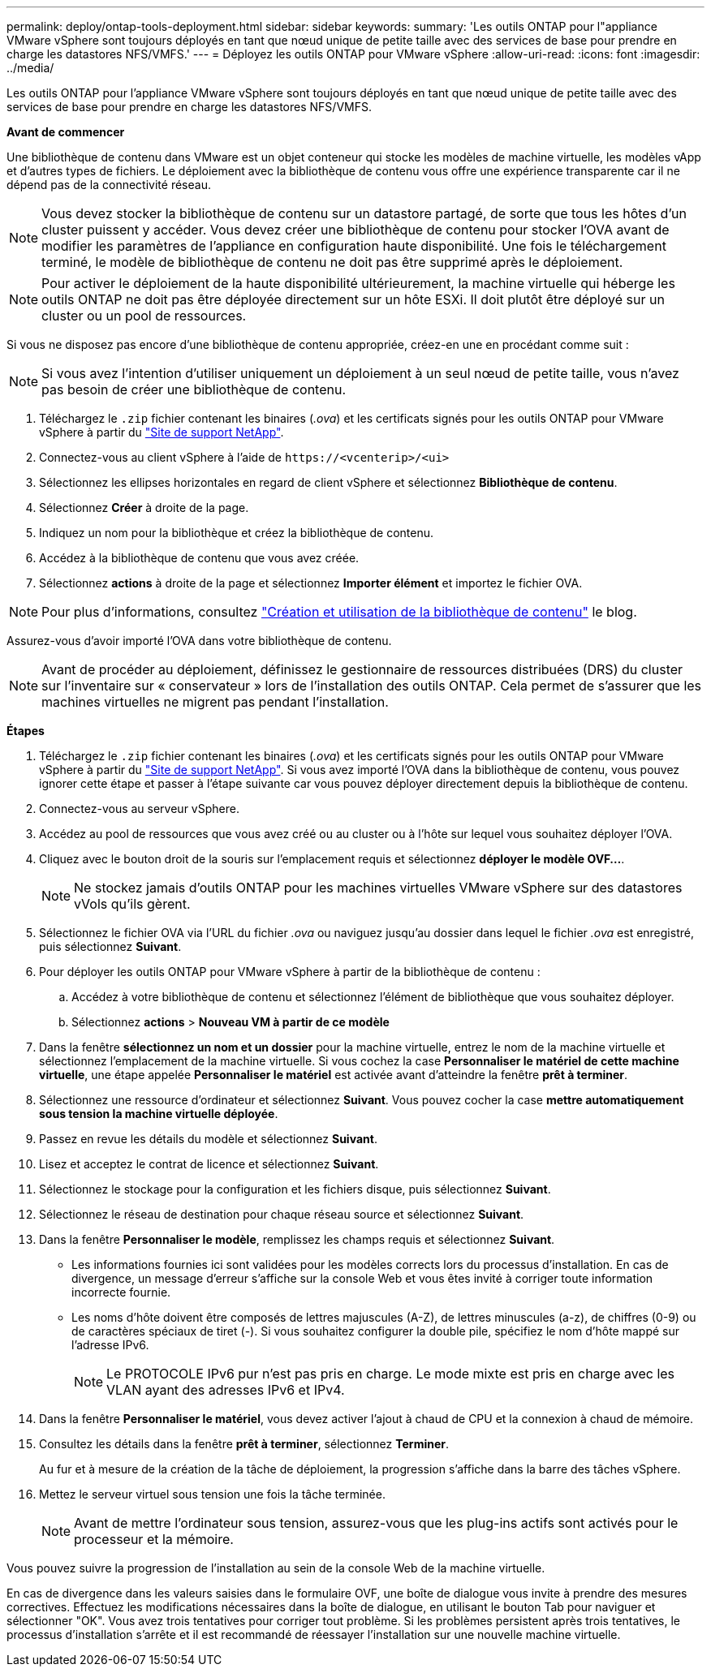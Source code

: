 ---
permalink: deploy/ontap-tools-deployment.html 
sidebar: sidebar 
keywords:  
summary: 'Les outils ONTAP pour l"appliance VMware vSphere sont toujours déployés en tant que nœud unique de petite taille avec des services de base pour prendre en charge les datastores NFS/VMFS.' 
---
= Déployez les outils ONTAP pour VMware vSphere
:allow-uri-read: 
:icons: font
:imagesdir: ../media/


[role="lead"]
Les outils ONTAP pour l'appliance VMware vSphere sont toujours déployés en tant que nœud unique de petite taille avec des services de base pour prendre en charge les datastores NFS/VMFS.

*Avant de commencer*

Une bibliothèque de contenu dans VMware est un objet conteneur qui stocke les modèles de machine virtuelle, les modèles vApp et d'autres types de fichiers. Le déploiement avec la bibliothèque de contenu vous offre une expérience transparente car il ne dépend pas de la connectivité réseau.


NOTE: Vous devez stocker la bibliothèque de contenu sur un datastore partagé, de sorte que tous les hôtes d'un cluster puissent y accéder. Vous devez créer une bibliothèque de contenu pour stocker l'OVA avant de modifier les paramètres de l'appliance en configuration haute disponibilité. Une fois le téléchargement terminé, le modèle de bibliothèque de contenu ne doit pas être supprimé après le déploiement.


NOTE: Pour activer le déploiement de la haute disponibilité ultérieurement, la machine virtuelle qui héberge les outils ONTAP ne doit pas être déployée directement sur un hôte ESXi. Il doit plutôt être déployé sur un cluster ou un pool de ressources.

Si vous ne disposez pas encore d'une bibliothèque de contenu appropriée, créez-en une en procédant comme suit :


NOTE: Si vous avez l'intention d'utiliser uniquement un déploiement à un seul nœud de petite taille, vous n'avez pas besoin de créer une bibliothèque de contenu.

. Téléchargez le `.zip` fichier contenant les binaires (_.ova_) et les certificats signés pour les outils ONTAP pour VMware vSphere à partir du https://mysupport.netapp.com/site/products/all/details/otv/downloads-tab["Site de support NetApp"^].
. Connectez-vous au client vSphere à l'aide de `\https://<vcenterip>/<ui>`
. Sélectionnez les ellipses horizontales en regard de client vSphere et sélectionnez *Bibliothèque de contenu*.
. Sélectionnez *Créer* à droite de la page.
. Indiquez un nom pour la bibliothèque et créez la bibliothèque de contenu.
. Accédez à la bibliothèque de contenu que vous avez créée.
. Sélectionnez *actions* à droite de la page et sélectionnez *Importer élément* et importez le fichier OVA.



NOTE: Pour plus d'informations, consultez https://blogs.vmware.com/vsphere/2020/01/creating-and-using-content-library.html["Création et utilisation de la bibliothèque de contenu"] le blog.

Assurez-vous d'avoir importé l'OVA dans votre bibliothèque de contenu.


NOTE: Avant de procéder au déploiement, définissez le gestionnaire de ressources distribuées (DRS) du cluster sur l'inventaire sur « conservateur » lors de l'installation des outils ONTAP. Cela permet de s'assurer que les machines virtuelles ne migrent pas pendant l'installation.

*Étapes*

. Téléchargez le `.zip` fichier contenant les binaires (_.ova_) et les certificats signés pour les outils ONTAP pour VMware vSphere à partir du https://mysupport.netapp.com/site/products/all/details/otv/downloads-tab["Site de support NetApp"^]. Si vous avez importé l'OVA dans la bibliothèque de contenu, vous pouvez ignorer cette étape et passer à l'étape suivante car vous pouvez déployer directement depuis la bibliothèque de contenu.
. Connectez-vous au serveur vSphere.
. Accédez au pool de ressources que vous avez créé ou au cluster ou à l'hôte sur lequel vous souhaitez déployer l'OVA.
. Cliquez avec le bouton droit de la souris sur l'emplacement requis et sélectionnez *déployer le modèle OVF...*.
+

NOTE: Ne stockez jamais d'outils ONTAP pour les machines virtuelles VMware vSphere sur des datastores vVols qu'ils gèrent.

. Sélectionnez le fichier OVA via l'URL du fichier _.ova_ ou naviguez jusqu'au dossier dans lequel le fichier _.ova_ est enregistré, puis sélectionnez *Suivant*.
. Pour déployer les outils ONTAP pour VMware vSphere à partir de la bibliothèque de contenu :
+
.. Accédez à votre bibliothèque de contenu et sélectionnez l'élément de bibliothèque que vous souhaitez déployer.
.. Sélectionnez *actions* > *Nouveau VM à partir de ce modèle*


. Dans la fenêtre *sélectionnez un nom et un dossier* pour la machine virtuelle, entrez le nom de la machine virtuelle et sélectionnez l'emplacement de la machine virtuelle. Si vous cochez la case *Personnaliser le matériel de cette machine virtuelle*, une étape appelée *Personnaliser le matériel* est activée avant d'atteindre la fenêtre *prêt à terminer*.
. Sélectionnez une ressource d'ordinateur et sélectionnez *Suivant*. Vous pouvez cocher la case *mettre automatiquement sous tension la machine virtuelle déployée*.
. Passez en revue les détails du modèle et sélectionnez *Suivant*.
. Lisez et acceptez le contrat de licence et sélectionnez *Suivant*.
. Sélectionnez le stockage pour la configuration et les fichiers disque, puis sélectionnez *Suivant*.
. Sélectionnez le réseau de destination pour chaque réseau source et sélectionnez *Suivant*.
. Dans la fenêtre *Personnaliser le modèle*, remplissez les champs requis et sélectionnez *Suivant*.
+
** Les informations fournies ici sont validées pour les modèles corrects lors du processus d'installation. En cas de divergence, un message d'erreur s'affiche sur la console Web et vous êtes invité à corriger toute information incorrecte fournie.
** Les noms d'hôte doivent être composés de lettres majuscules (A-Z), de lettres minuscules (a-z), de chiffres (0-9) ou de caractères spéciaux de tiret (-). Si vous souhaitez configurer la double pile, spécifiez le nom d'hôte mappé sur l'adresse IPv6.
+

NOTE: Le PROTOCOLE IPv6 pur n'est pas pris en charge. Le mode mixte est pris en charge avec les VLAN ayant des adresses IPv6 et IPv4.



. Dans la fenêtre *Personnaliser le matériel*, vous devez activer l'ajout à chaud de CPU et la connexion à chaud de mémoire.
. Consultez les détails dans la fenêtre *prêt à terminer*, sélectionnez *Terminer*.
+
Au fur et à mesure de la création de la tâche de déploiement, la progression s'affiche dans la barre des tâches vSphere.

. Mettez le serveur virtuel sous tension une fois la tâche terminée.
+

NOTE: Avant de mettre l'ordinateur sous tension, assurez-vous que les plug-ins actifs sont activés pour le processeur et la mémoire.



Vous pouvez suivre la progression de l'installation au sein de la console Web de la machine virtuelle.

En cas de divergence dans les valeurs saisies dans le formulaire OVF, une boîte de dialogue vous invite à prendre des mesures correctives. Effectuez les modifications nécessaires dans la boîte de dialogue, en utilisant le bouton Tab pour naviguer et sélectionner "OK". Vous avez trois tentatives pour corriger tout problème. Si les problèmes persistent après trois tentatives, le processus d'installation s'arrête et il est recommandé de réessayer l'installation sur une nouvelle machine virtuelle.
